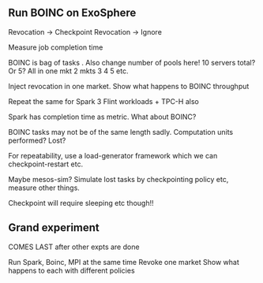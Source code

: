 
** Run BOINC on ExoSphere 

Revocation -> Checkpoint 
Revocation -> Ignore 

Measure job completion time 

BOINC is bag of tasks . Also change number of pools here! 
10 servers total? Or 5? 
All in one mkt
2 mkts
3
4
5 etc.

Inject revocation in one market. Show what happens to BOINC throughput 

Repeat the same for Spark 3 Flint workloads + TPC-H also 

Spark has completion time as metric. What about BOINC? 

BOINC tasks may not be of the same length sadly. Computation units performed? Lost? 

For repeatability, use a load-generator framework which we can checkpoint-restart etc.

Maybe mesos-sim? Simulate lost tasks by checkpointing policy etc, measure other things.

Checkpoint will require sleeping etc though!!




** Grand experiment 

COMES LAST after other expts are done 

Run Spark, Boinc, MPI at the same time
Revoke one market 
Show what happens to each with different policies 
